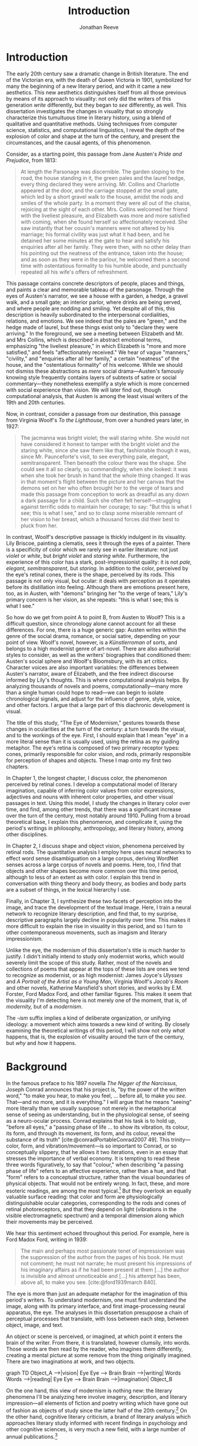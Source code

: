 #+TITLE: Introduction
#+AUTHOR: Jonathan Reeve

* Introduction
The early 20th century saw a dramatic change in British literature. The end of the Victorian era, with the death of Queen Victoria in 1901, symbolized for many the beginning of a new literary period, and with it came a new aesthetics. This new aesthetics distinguishes itself from all those previous by means of its approach to visuality: not only did the writers of this generation /write/ differently, but they began to /see/ differently, as well. This dissertation investigates the changes in visuality that so strongly characterize this tumultuous time in literary history, using a blend of qualitative and quantitative methods. Using techniques from computer science, statistics, and computational linguistics, I reveal the depth of the explosion of color and shape at the turn of the century, and present the circumstances, and the causal agents, of this phenomenon.

Consider, as a starting point, this passage from Jane Austen's /Pride and Prejudice/, from 1813:

#+begin_quote
At length the Parsonage was discernible. The garden sloping to the road, the house standing in it, the green pales and the laurel hedge, every thing declared they were arriving. Mr. Collins and Charlotte appeared at the door, and the carriage stopped at the small gate, which led by a short gravel walk to the house, amidst the nods and smiles of the whole party. In a moment they were all out of the chaise, rejoicing at the sight of each other. Mrs. Collins welcomed her friend with the liveliest pleasure, and Elizabeth was more and more satisfied with coming, when she found herself so affectionately received. She saw instantly that her cousin's manners were not altered by his marriage; his formal civility was just what it had been, and he detained her some minutes at the gate to hear and satisfy his enquiries after all her family. They were then, with no other delay than his pointing out the neatness of the entrance, taken into the house; and as soon as they were in the parlour, he welcomed them a second time with ostentatious formality to his humble abode, and punctually repeated all his wife's offers of refreshment.
#+end_quote

This passage contains concrete descriptors of people, places and things, and paints a clear and memorable tableau of the parsonage. Through the eyes of Austen's narrator, we see a house with a garden, a hedge, a gravel walk, and a small gate; an interior parlor, where drinks are being served, and where people are nodding and smiling. Yet despite all of this, this description is heavily subordinated to the interpersonal cordialities, relations, and emotions. We see indeed that the pales are "green," and the hedge made of laurel, but these things exist only to "declare they were arriving." In the foreground, we see a meeting between Elizabeth and Mr. and Mrs Collins, which is described in abstract emotional terms, emphasizing "the liveliest pleasure," in which Elizabeth is "more and more satisfied," and feels "affectionately received." We hear of vague "manners," "civility," and "enquiries after all her family," a certain "neatness" of the house, and the "ostentatious formality" of his welcome. While we should not dismiss these abstractions as /mere/ social drama---Austen's famously knowing style frequently contains layers of subtexts of satire or social commentary---they nonetheless exemplify a style which is more concerned with social experience than vision. We will later find out, though computational analysis, that Austen is among the least visual writers of the 19th and 20th centuries.

Now, in contrast, consider a passage from our destination, this passage from Virginia Woolf's /To the Lighthouse/, from over a hundred years later, in 1927:

#+begin_quote
The jacmanna was bright violet; the wall staring white. She would not have considered it honest to tamper with the bright violet and the staring white, since she saw them like that, fashionable though it was, since Mr. Paunceforte's visit, to see everything pale, elegant, semitransparent. Then beneath the colour there was the shape. She could see it all so clearly, so commandingly, when she looked: it was when she took her brush in hand that the whole thing changed. It was in that moment's flight between the picture and her canvas that the demons set on her who often brought her to the verge of tears and made this passage from conception to work as dreadful as any down a dark passage for a child. Such she often felt herself—struggling against terrific odds to maintain her courage; to say: "But this is what I see; this is what I see," and so to clasp some miserable remnant of her vision to her breast, which a thousand forces did their best to pluck from her.
#+end_quote

In contrast, Woolf's descriptive passage is thickly indulgent in its visuality. Lily Briscoe, painting a clematis, sees it through the eyes of a painter. There is a specificity of color which we rarely see in earlier literature: not just /violet/ or /white/, but /bright violet/ and /staring white/. Furthermore, the experience of this color has a stark, post-impressionist quality: it is not /pale, elegant, semitransparent,/ but /staring./ In addition to the color, perceived by the eye's retinal cones, there is the shape, perceived by its rods. This passage is not only visual, but ocular: it deals with perception as it operates before its distillation into feeling. Although there are emotions present here, too, as in Austen, with "demons" bringing her "to the verge of tears," Lily's primary concern is her vision, as she repeats: "this is what I see; this is what I see."

So how do we get from point A to point B, from Austen to Woolf? This is a difficult question, since chronology alone cannot account for all these differences. For one, there is a huge generic gap: Austen writes within the genre of the social drama, romance, or social satire, depending on your point of view. Woolf's novel, however, is a /Künstlerroman/ of sorts, and belongs to a high modernist genre of art-novel. There are also authorial styles to consider, as well as the writers' biographies that conditioned them: Austen's social sphere and Woolf's Bloomsbury, with its art critics. Character voices are also important variables: the differences between Austen's narrator, aware of Elizabeth, and the free indirect discourse informed by Lily's thoughts. This is where computational analysis helps. By analyzing thousands of novels and poems, computationally---many more than a single human could hope to read---we can begin to isolate chronological signals, and adjust for the influence of genre, style, voice, and other factors. I argue that a large part of this diachronic development is visual.

The title of this study, "The Eye of Modernism," gestures towards these changes in ocularities at the turn of the century: a turn towards the visual, and to the workings of the eye. First, I should explain that I mean "eye" in a more literal sense than it is usually used, using the retina as my guiding metaphor. The eye's retina is composed of two primary receptor types: cones, primarily responsible for color vision, and rods, primarily responsible for perception of shapes and objects. These I map onto my first two chapters.

In Chapter 1, the longest chapter, I discuss color, the phenomenon perceived by retinal cones. I develop a computational model of literary imagination, capable of inferring color values from color expressions, adjectives and nouns with inherent color properties, and other visual passages in text. Using this model, I study the changes in literary color over time, and find, among other trends, that there was a significant increase over the turn of the century, most notably around 1910. Pulling from a broad theoretical base, I explain this phenomenon, and complicate it, using the period's writings in philosophy, anthropology, and literary history, among other disciplines.

In Chapter 2, I discuss shape and object vision, phenomena perceived by retinal rods. The quantitative analysis I employ here uses neural networks to effect word sense disambiguation on a large corpus, deriving WordNet senses across a large corpus of novels and poems. Here, too, I find that objects and other shapes become more common over this time period, although to less of an extent as with color. I explain this trend in conversation with thing theory and body theory, as bodies and body parts are a subset of things, in the lexical hierarchy I use.

Finally, in Chapter 3, I synthesize these two facets of perception into the image, and trace the development of the textual image.  Here, I train a neural network to recognize literary description, and find that, to my surprise, descriptive paragraphs largely decline in popularity over time. This makes it more difficult to explain the rise in visuality in this period, and so I turn to other contemporaneous movements, such as imagism and literary impressionism.

Unlike the eye, the modernism of this dissertation's title is much harder to justify. I didn't initially intend to study only modernist works, which would severely limit the scope of this study. Rather, most of the novels and collections of poems that appear at the tops of these lists are ones we tend to recognize as modernist, or as high modernist: James Joyce's /Ulysses/ and /A Portrait of the Artist as a Young Man/, Virginia Woolf's /Jacob's Room/ and other novels, Katherine Mansfield's short stories, and works by E.M. Forster, Ford Madox Ford, and other familiar figures. This makes it seem that the visuality I'm detecting here is not merely one of the moment, that is, of /modernity,/ but of a /modernism/.

The /-ism/ suffix implies a kind of deliberate organization, or unifying ideology: a movement which aims towards a new kind of writing. By closely examining the theoretical writings of this period, I will show not only /what/ happens, that is, the explosion of visuality around the turn of the century, but /why/ and /how/ it happens.

* Background

In the famous preface to his 1897 novella /The Nigger of the Narcissus/, Joseph Conrad announces that his project is, "by the power of the written word," "to make you hear, to make you feel, ... before all, to make you /see/. That---and no more, and it is everything." I will argue that he means "seeing" more literally than we usually suppose: not merely in the metaphorical sense of seeing as understanding, but in the physiological sense, of seeing as a neuro-ocular process. Conrad explains that his task is to hold up, "before all eyes," a "passing phase of life ... to show its vibration, its colour, its form, and through its movement, its form, and its colour, reveal the substance of its truth" [cite:@conradPortableConrad2007 49]. This trinity---color, form, and vibration/movement---is so important to Conrad, or so conceptually slippery, that he allows it two iterations, even in an essay that stresses the importance of verbal economy. It is tempting to read these three words figuratively, to say that "colour," when describing "a passing phase of life" refers to an affective experience, rather than a hue, and that "form" refers to a conceptual structure, rather than the visual boundaries of physical objects. That would not be entirely wrong.
In fact, these, and more esoteric readings, are among the most typical.[fn::See, for example [cite/t:@ennsVibrationSoundBirth2013, 71]. Ludwig Schnauder calls this sequence a blend of "the terms and concepts of Impressionism with a Victorian insistence on the truthfulness and moral sincerity of fiction" [cite:@schnauderFreeWillDeterminism2009, 98].]
But they overlook an equally valuable surface reading: that color and form are physiologically distinguishable ocular categories, corresponding to the rods and cones of retinal photoreceptors, and that they depend on light (vibrations in the visible electromagnetic spectrum) and a temporal dimension along which their movements may be perceived.

We hear this sentiment echoed throughout this period. For example, here is Ford Madox Ford, writing in 1939:

#+begin_quote
The main and perhaps most passionate tenet of impressionism was the suppression of the author from the pages of his book. He must not comment; he must not narrate; he must present his impressions of his imaginary affairs as if he had been present at them [...] the author is invisible and almost unnoticeable and [...] his attempt has been, above all, to make you see. [cite:@ford1939march 840].
#+end_quote

The eye is more than just an adequate metaphor for the imagination of this period's writers. To understand modernism, one must first understand the image, along with its primary interface, and first image-processing neural apparatus, the eye. The analyses in this dissertation presuppose a chain of perceptual processes that translate, with loss between each step, between object, image, and text.

An object or scene is perceived, or imagined, at which point it enters the brain of the writer. From there, it is translated, however clumsily, into words. Those words are then read by the reader, who imagines them differently, creating a mental picture at some remove from the thing originally imagined. There are two imaginations at work, and two objects.

#+begin_html
<div class="mermaid">
graph TD
  Object_A -->|vision| Eye
  Eye --> Brain
  Brain -->|writing| Words
  Words -->|reading| Eye
  Eye --> Brain
  Brain -->|imagination| Object_B
</div>
#+end_html

On the one hand, this view of modernism is nothing new: the literary phenomena I'll be analyzing here involve imagery, description, and literary impression---all elements of fiction and poetry writing which have gone out of fashion as objects of study since the latter half of the 20th century.[fn::I chart exactly how these textual features have been ignored, in Chapter 3. See also [cite/t:@ryf1959;@su11_imagin;@goslee2011shelley;@alldritt1971visual].]
On the other hand, cognitive literary criticism, a brand of literary analysis which approaches literary study informed with recent findings in psychology and other cognitive sciences, is very much a new field, with a large number of annual publications.[fn::See [cite/t:@zunshine2015oxford].]

One of the more vivid theories of image in literature, to choose one example from the earlier period, is found in the work of I.A. Richards, a literary critic of the early twentieth century who was influential to the school of New Critics. In his /Principles of Literary Criticism/ he diagrams the process of seeing, reading, and understanding a literary image, using a distinctly optical framework, as shown in [cite:@fig:richards] [cite:@richards2003principles 106].

#+CAPTION: Richards's Optical Process of Reading
#+LABEL: fig:richards
[[file:images/richards.png]]

Richards explains that the six distinct processes depicted vertically here correspond to events happening in succession, through which these lines cross, as "streams of impulses flowing through in the mind" (113):

#+BEGIN_QUOTE
#+BEGIN_VERSE
I. The visual sensations of the printed words.
II. Images very closely associated with these sensations.
III. Images relatively free.
IV. References to, or 'thinkings of', various things.
V. Emotions.
VI. Affective-volitional attitudes. (106-7)
#+END_VERSE
#+END_QUOTE

Richards's schematic gives a sense of the complexity of the cognitive and emotional processes involved with reading words that bear visual significance. Not everyone produces mental images, but images that readers produce are amalgamations of memories, emotions, attitudes, and sensations. Crucially, they are optic. Consider the resemblance of Richards's diagram to an illustration of retinal nerves, shown in Figure 2.

#+CAPTION: Source: Rogers, /Perception/ [cite:@rogersPerceptionVeryShort2017]
#+LABEL: fig:optic-nerve
[[file:images/optic-nerve.png]]

Richards, along with the modernists and imagists he studied, understood the reading process as a fundamentally visual one, shaped and even controlled by the mechanisms of the eye. 

# Contemporary criticism has often pointed out these pairs, but almost always uses them as a starting place for symptomatic readings: for instance, in Peter Nicholls on the implications of "hard" modernism; Rachel duPlessis on gendered aspects of the "dry" and "wet" in Pound; and Gibson on the "dry" and "hard" as neoclassicist [cite:@nichollsHardSoftModernism2013; @duplessisPropoundingModernistMaleness2002; @gibsonCONTRADICTORYIMAGESCONFLICTING2011a]. Jesse Schotter admirably problematizes the material membranes of the image and writing with his notion of "hieroglyphic" modernism, which synthesizes materialities of writing and image-making [cite:@schotter2018hieroglyphic]. His notion of the hieroglyphic is one that fuses writing and image-production, and is present in the many faux-Egyptologies of the early 20th century, as well as in Pound's /chinoiseries/. For Martin Jay, the modernist moment is a "crisis in ocularcentrism" which reflects "a deep-seated distrust of the privileging of sight" [cite:@jay88_rise 309]. Claudia Olk, as well, argues that a break with realism in early 20th century writing shifts conceptions of the visual from a representational and "natural" visual epistemology, to one a more "conceptual" and less "positivist" one:

#+BEGIN_QUOTE
"The category of vision is not only central to many modernist texts, but also plays a key role in the unfolding paradigm of modernism itself. The received sense of a modernist break with realism, its pervasive interest in the workings of the individual mind, and its generic reclassifications of the novel also intimately affected the role of vision, which gained a conceptual rather than natural status. Whereas realist texts adhere to a visual language of representation and become legible within a positivist epistemology, modernist texts clearly depart from this positivist faith." [cite:@olkVaguenessVisionVeil2007 153]
#+END_QUOTE

Epistemologies of visual perception, then, are a subset of a larger discussion surrounding subjectivity in fiction of this period, and in particular, literary-historical shifts in the treatment of subjectivities. In /The Pound Era/, Hugh Kenner notes that despite Pound's official stance on Imagism, the movement is nonetheless "named for a component of the poem, not a state of the poet, and that its three principles establish technical, not psychic, criteria" [cite:@kennerPoundEra1971 179]. Literary images are subjective, created in the mind of the reader, according to instructions from the poet, yet those instructions must pretend to be at least partially objective, or they will not be effectively communicated. I hope to unravel here some of these contradictions, problematize some of these dichotomies, and extend the readings of these critics to include concrete visual properties of the images created and manipulated by the writers of this period.

# Some more review of contemporary criticism here

* Method
The methods I employ in this study blend quantitative and qualitative criticism. While qualitative literary analysis is nothing new to literary studies, quantitative criticism is relatively rare, and goes under a variety of names. I largely employ methods from computational literary analysis, a field at the intersection of data science, computational linguistics, and the sub-discipline of computer science known as natural language processing. This is a practice of a discipline, or disciplines, variously termed digital literary studies, cultural analytics, or computational literary studies, and which falls under a greater umbrella of digital humanities.[fn::For /digital literary studies/, see [cite/t:@siemens_companion_2013; and @hoover_digital_2014]. For /cultural analytics/, see [[https://culturalanalytics.org/][The Journal of Cultural Analytics]]. For /computational literary studies,/ see [[https://jcls.io/][The Journal of Computational Literary Studies]].]
There are dozens, if not hundreds, of articles, conference presentations, and the like, which deal with defining one or more of these new disciplines and practices---so much that one cannot help but wonder whether more energy is being expended in quibbling about nomenclature, than in doing the analytic work itself. For that reason, I prefer describing the work, rather than wasting time with situating it within a disciplinary framework that would have it called /digital humanities/, /digital literary studies,/ or otherwise, and just as often dismissed as such, by grumpy traditionalists. But a few words should be said about these terms.

In most cases, I prefer /computational/ to /digital/, for the work I'll be doing in the following chapters, since it's more action-oriented: information will be computed, rather than simply digitized, analyzed rather than simply stored. Similarly, I prefer the term /analysis/ over others such as /reading/, which I feel unnecessarily anthropomorphizes the task.
Franco Moretti, one of the field's most-cited theorists, famously calls his practice "distant reading," to contrast it with close reading, one of the most typical critical functions for literary scholars [cite:@moretti_distant_2013]. In his monograph of the same name, he outlines his logic:

#+begin_quote
"[T]he trouble with close reading (in all of its incarnations, from the new criticism to deconstruction) is that it necessarily depends on an extremely small canon. ... [W]e know how to read texts, now let's learn how /not/ to read them. Distant reading: where distance, ... /is a condition of knowledge/: it allows you to focus on units that are much smaller or much larger than the text: devices, themes, tropes---or genres and systems. And if, between the very small and the very large, the text itself disappears, well, it is one of those cases when one can justifiably say, Less is more." [cite:@moretti_distant_2013 49]
#+end_quote

Moretti is not wrong that the scale or scope of an analysis determines its results, but the close/distant pair, is less mutually exclusive than it may seem from this polemic. In practice, close and distant reading complement each other perfectly: a large scale analysis of many hundreds or thousands of novels, like some of those I present in this dissertation, can identify works of literature outside the canon that have been ignored by critics, yet which stand in useful dialogue to canonical works and existing literary-theoretic discussions.

Ted Underwood also uses this term [cite:@underwood2019distant]; Matthew Jockers prefers "macroanalysis" [cite:@jockers_macroanalysis:_2013]; Andrew Piper, in /Enumerations/ studies quantitative aspects of literature through computational literary studies [cite:@piper2018enumerations].

* Corpus

The problem of corpus creation was one of the most difficult problems I had to solve as a preliminary to the analyses of the following chapters. I wanted to limit my analysis to British literature of the 19th and 20th centuries, for several reasons. The first of which is the disciplinary divide which divides British literature into medieval, early modern, Victorian, and modernist camps: by limiting the scope of my analysis to these years, I can more cleanly engage with the scholarship which discusses this period.
The Modern Language Association, for instance, divides its forums into categories such as "Late-18th-Century English," "English Romantic," "Victorian and Early-20th-Century English," and "20th- and 21st-Century English and Anglophone" [cite:@mla_forums].
These divisions aren't arbitrary, but use different criteria in each: "Late-18th-Century" is a portion of a century; "English Romantic" is another such portion, but designated by its most prominent genre or era; "Victorian and Early-20th-Century" is both the only regnal era /and/ the portion of a century that followed; and "20th- and 21st-Century English and Anglophone" suddenly includes all anglophone literature. I will be working roughly within the Victorian and early twentieth century periods, but with some differences: in order to show the explosion of color and shape in the 1880--1930 period, I often have to rewind to 1800, to provide the necessary context.

Another reason for choosing this period is more practical: spelling is relatively stable in these centuries than in prior periods. This same reason leads me to restrict my scope to British literature, rather than American, not only because this is my primary realm of expertise, but because the spelling and styles of these texts are more stable than in American texts.
Furthermore, United States copyright law limits me to texts published before 1922, so while I will present charts that go up until 1930, the number of texts included beyond those years tends to fall off dramatically after 1922.

A further concern is that the twentieth century's advances in international travel, communications, and publishing begin to blur the lines between English/British and other Anglophone literatures. I suspect this is one of the main reasons for the MLA's inclusion of all anglophone literature in the later twentieth century. Even in the early twentieth century, British literature is not so easy to define. The term as it is typically used includes the literatures of England, Wales, and Scotland, but often only those written in English, excluding Welsh, Scots, Scottish Gaelic, Cornish, and other languages of Great Britain. For practical reasons, I consider works of British literature, written in English.

What is British, geographically, however, is even more difficult to define. Depending on the time period, the designation includes works from the British empire. Prior to Irish independence, for instance, Ireland was considered British. This is further confounded by the fact that many of the major figures of the British avant-garde were in fact American expatriates, living and and working in London. T.S. Eliot was born in Missouri, but moved to England at 25, where he lived for the rest of his life, eventually renouncing his American citizenship. Ezra Pound left America at 23, spending most of his life in England and on the continent, and wouldn't return until facing trial for treason in the United States, and being committed to a mental institution. And Katherine Mansfield, a figure I will return to throughout, was an expatriate from New Zealand. These are not simple disparities to resolve, as we can rely on neither their legal nationality, nor their publishing history, nor even their own statements of national affinity.

So I needed a way to delineate British Literature, but since manually assembling a corpus would not only have been tedious, but impossible on the level of thousands of books, I also needed to compile a corpus programatically. For that, I turned to the Library of Congress classification, where the label "PR," denotes British Literature. There are many texts that are included in this classification that are surprising, and there are surprising omissions, as well. Mansfield's works are usually classified as "PR," Pound's as "PS" (American literature), and Eliot's, though he was legally and spiritually British, having joined the Church of England later in life, both "PR" and "PS," depending. In the end, allowing the librarians to choose the boundaries of what is British freed me from hundreds of micro-decisions, such as whether James Joyce would've preferred to have been called British or Irish.

Years of corpus collecting, cleaning, and arranging led me to compile several large text repositories. The most notable of these was a virtually uncurated collection of about sixty thousand texts from the British Library, mostly from the nineteenth century. With participation from the members of the Literary Modeling and Visualization Lab, and several other volunteers, I started a project called [[https://git-lit.github.io/][Git-Lit]] to convert them from ALTO-XML, the format they were distributed in, clean them of OCR errors, and create version-controlled repositories for them, using the distributed version control system Git [cite:@Reeve2015GitLit].
I also experimented with compiling corpora by combining the English-language portion of the .txtLab Novel450 collection and the Corpus of English Novels, and by scraping sources outside the US, such as Project Gutenberg Australia [cite:@piper2016novel450;@desmet2008corpus]. However, when combining corpora, inconsistencies between texts with different sources often lead to imbalanced results, which was especially undesirable for diachronic studies like the ones to follow.

One of the guiding concerns of this corpus creation process was the difference between canonical and archival texts. The "canon/archive" question is one which has been much discussed in recent years, especially due to the new prevalence of electronic texts. In computational literary analysis, this
appears especially often, with three pamphlets of the Stanford Literary Lab on the subject, and several other studies of curricula, reading lists, and "classics" [cite:@algee-hewitt_between_2015;@algee2016canon;@porter2018popularity;@González2021Measuring;@walsh2021].
The British Library texts were heavily archival, i.e., containing texts which have entirely been forgotten over the years; Project Gutenberg Australia and Canada texts were also heavily archival, containing Australiana and Canadiana which are of less interest to British literary-historical studies. While the arguments for exploring the so-called "great unread" of the archive are admirable, engaging with literary criticism at all would require work with canonical texts [cite:@reid2019distant].
Ultimately, I chose a single corpus, in order to have a consistent set of copyright restrictions, text quality, and other factors, and to balance works from both the canon and the archive.

My primary source of electronic texts then became [[https://www.gutenberg.org/][Project Gutenberg]], a repository of over 60,000 electronic texts, in operation since 1971 [cite:@hart1992]. The texts in Project Gutenberg were originally hand-keyed, i.e., manually entered into a computer, and proofread by a team known as [[https://www.pgdp.net/c/][Distributed Proofreaders]]. This allows the texts, in comparison to those generated via optical character recognition, or OCR, to be of relatively high quality, without textual errors that could confound statistical results.

Project Gutenberg contains a mix of canonical texts, like James Joyce's /Ulysses/, with lesser-known texts, such as Richard Jefferies's /Round about a Great Estate/, a work that will show up again and again in the chapters to come. While this has the effect of introducing texts that will be unknown and irrelevant to the average literary scholar, it also situates canonical texts within a larger tradition, and more importantly, within a generic milieu that teaches us more about the canonic works. My analysis of these "archival" works is not an attempt to rewrite the canon, by introducing new, ignored works, but to expand our understanding of the canonical works. Even if we have never seen or heard of Jefferies's book, to know it as a work of rural nature writing with a keen eye for detail will help to illuminate why it is so often found clustered with other detailed novels such as /Ulysses/.

One major drawback of Project Gutenberg, however, is that the metadata for its texts are not as complete as with other text repositories. Each text has metadata fields for title and author, a Project Gutenberg "bookshelf", a Library of Congress class, or category, a Library of Congress subject heading, and the date of its publication on Project Gutenberg.
One missing field---one which would be the most useful field for computational literary history---is the date of original publication. To find this, I had to devise a method for augmenting Project Gutenberg metadata with information from other public data repositories.
To accomplish that, I created a database and API called [[http://corpus-db.org/][Corpus-DB]], which aggregates electronic texts from Project Gutenberg and other repositories, and augments their metadata using several external sources [cite:@Reeve2020CorpusDB]. I developed this project over the course of several years, with the help of a few students and other volunteers. To augment the metadata, I [[https://github.com/JonathanReeve/gitenberg-experiments/blob/master/pg-add-dbpedia.ipynb][used the title and author of the texts to create SPARQL queries]] to query the graph knowledge databases such as DBPedia and Wikidata [cite:@auer2007dbpedia;@lehmann2015dbpedia;@vrandevcic2012wikidata;@vrandevcic2014wikidata]. Both dictionary-based knowledge graphs, these databases maintain statements in the form of triples, e.g., ~<Ulysses> <first published> <1922>~. A SPARQL query could then ask the database engine to solve for date of first publication, given the title and author of a text.

The problem with this approach, though, is that it can only find these data for books which already have a Wikipedia article or entry within a larger article. That severely limits the number of books, to 1,647, or, the total number of books from Project Gutenberg, from the Library of Congress classification "PR," originally written in English, which have Wikipedia articles that also name their dates of original publication, and which were first published between 1800 and 1922. This corpus I'll be calling $C_{PG2}$. A subset of that corpus which starts later, for the purpose of zooming in on the 1880--1930 era, I'll call $C_{PG}$.

I also gleaned some additional book data from APIs from [[https://github.com/JonathanReeve/gitenberg-experiments/blob/master/pg-add-amazon.ipynb][Amazon]], [[https://github.com/JonathanReeve/gitenberg-experiments/blob/master/pg-add-goodreads.ipynb][Goodreads]], and Open Library. In those cases where metadata diverged, for example when there were different publication dates, I developed an algorithm to guess the best one (usually the earliest). From this process, I was able to find several thousand texts and associate them with their publication dates. From there, I also did some basic deduplication, using document embeddings to guess duplicate texts.

* Technologies

I developed four independent software programs for this project, as well as a large number of scripts for analytic tasks, using the Python and Haskell programming languages, among others.
The four main programs, which are included in this repository as submodules, are as follows:
- [[https://github.com/JonathanReeve/color-word-analyzer][color-word-analyzer]]: a CLI program and web app to analyze color in a text, for Chapter 1
- [[https://github.com/JonathanReeve/custom-ngrams-search][custom-ngrams-search]]: a framework for searching Google NGrams data for custom textual patterns, for Chapter 1
- [[https://github.com/JonathanReeve/count-objects][count-objects]]: software for counting objects in literary texts, using word sense disambiguation, for Chapter 2
- [[https://github.com/JonathanReeve/description-detection][description-detection]]: a program for probabilistically detecting literary description, for Chapter 3

Each of these programs are usable by readers or third parties, and are accompanied with documentation that explain their usage. Each is also accompanied with the inclusion of reproducible build programs in the Nix language which ensure that these programs will be executable for years to come [fn::For the use of the Nix package manager for reproducibility in science, see [cite/t:@devresse2015nix].].

The text of this dissertation itself, too, is the product of a non-trivial amount of programming.
What you are reading is a richly-formatted, interactive document, presented in HTML, and using JavaScript libraries for interactivity. I made the unconventional decision to produce this dissertation in HTML, rather than produce a Microsoft Word document or a PDF file, to take advantage of recent advances in web publishing.
There is a growing trend of so-called "digital dissertations" which use interactive features, and produce documents that are less linear than usual.[fn::See [cite:@fox2004electronic].]
# TODO: examples of digital dissertations
But the "digital" designation is becoming increasingly meaningless, since PDFs and Word documents, as much as they mimic paper, are still digital. Still, as much as this is a digital dissertation, I hope that it is not a novelty, or merely an experiment in form, but an literary-critical argument which happens to take advantage of some of the more recent textual technologies.

Since Word and PDF were created as proprietary formats, developed by Microsoft and Adobe, they were made to sell software, rather than contribute to the community. Furthermore, they are made to mimic the paper office, using a virtual 8.5 by 11 inch "page." Since this dissertation will not be printed, this constraint is unnecessary. HTML, on the other hand, is much more featureful markup language, allowing for interactive charts, hyperlinks, variable page width, and much, much more. Since it it always-already published on the Internet, it is much more easily archivable, readable with a wider variety of reading software (web browsers), and provides a more seamless experience for those using screen readers or other accessibility software.

One of the most important features of this HTML format is the capability to embed interactive charts. An interactive chart, like some of the scatter plots I present in Chapter 1, allow the reader the ability to see which texts account for the overall diachronic trends, by hovering the mouse pointer over a point, or selecting a range of points by dragging the mouse over a region.

This text is originally written in a feature-rich markup language called [[https://orgmode.org/][Org]], which compiles to HTML.
The software stack that transforms [[https://github.com/JonathanReeve/dissertation/][the source code]] into its final version contains a number of innovations:
 - A [[https://github.com/JonathanReeve/dissertation/blob/master/Shakefile.hs][Shakefile]] written in Haskell, for the [[https://shakebuild.com/][Shake build system]], which interfaces with Pandoc to convert plain text files to HTML, which I originally wrote in [[https://orgmode.org/][the org-mode text format]].
 - [[https://github.com/JonathanReeve/dissertation/blob/master/Template.hs][A template]] written in [[https://chrisdone.com/posts/lucid/][Lucid]] and [[http://fvisser.nl/clay/][Clay]], Haskell domain-specific languages for HTML and CSS, which integrates [[https://edwardtufte.github.io/tufte-css/][Tufte-CSS]], [[https://mermaid-js.github.io/mermaid/#/][Mermaid]] diagram capability, and more.
 - Custom Pandoc filters, written in Haskell: [[https://github.com/JonathanReeve/dissertation/blob/master/templates/hexFilter.hs][one for displaying color hex values]], used in Chapter 1, and [[https://github.com/JonathanReeve/dissertation/blob/master/templates/synsetFilter.hs][one for displaying WordNet synsets]], used in Chapter 2.
 - Semantic tagging, using the [[https://schema.org][Schema.org]] [[https://schema.org/Thesis][Thesis ontology]].

This technological stack I've then abstracted into the template project [[https://github.com/JonathanReeve/template-dissertation][template-dissertation]], a standards-focused, HTML-first dissertation build system, so that it can be used by others.

* Works Cited
